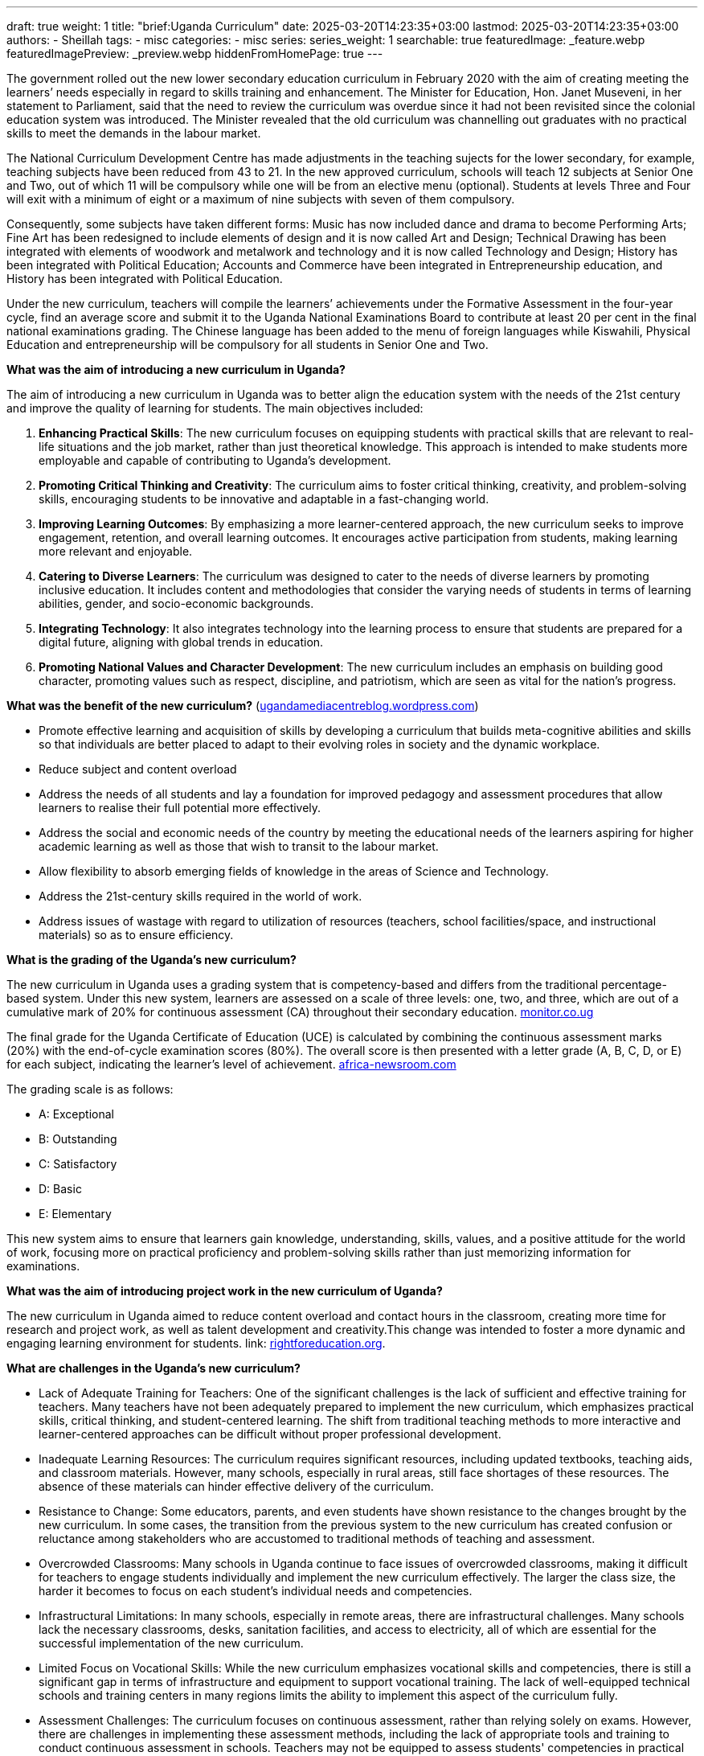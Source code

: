 ---
draft: true
weight: 1
title: "brief:Uganda Curriculum"
date: 2025-03-20T14:23:35+03:00
lastmod: 2025-03-20T14:23:35+03:00
authors:
  - Sheillah
tags:
  - misc
categories:
  - misc
series:
series_weight: 1
searchable: true
featuredImage: _feature.webp
featuredImagePreview: _preview.webp
hiddenFromHomePage: true
---

The government rolled out the new lower secondary educa­tion curriculum in February 2020 with the aim of creating meeting the learners’ needs especially in regard to skills training and enhancement. The Minister for Education, Hon. Janet Museveni, in her statement to Parliament, said that the need to review the curriculum was overdue since it had not been revisited since the colonial education system was introduced. The Minister revealed that the old curriculum was channelling out graduates with no practical skills to meet the demands in the labour market.

The National Curriculum Development Centre has made adjustments in the teaching sujects for the lower secondary, for example, teaching subjects have been reduced from 43 to 21. In the new approved curriculum, schools will teach 12 subjects at Senior One and Two, out of which 11 will be compulsory while one will be from an elective menu (optional). Students at levels Three and Four will exit with a minimum of eight or a maximum of nine subjects with seven of them compulsory.

Consequently, some subjects have taken different forms: Music has now included dance and drama to become Performing Arts; Fine Art has been redesigned to include elements of design and it is now called Art and Design; Technical Drawing has been integrated with elements of woodwork and metalwork and technology and it is now called Technology and Design; History has been integrated with Political Education; Accounts and Commerce have been integrated in Entrepreneurship education, and History has been integrated with Political Education.

Under the new curriculum, teachers will compile the learners’ achievements under the Formative Assessment in the four-year cycle, find an average score and submit it to the Uganda National Examinations Board to contribute at least 20 per cent in the final national examinations grading. The Chinese language has been added to the menu of foreign languages while Kiswahili, Physical Education and entrepreneurship will be compulsory for all students in Senior One and Two.

*What was the aim of introducing a new curriculum in Uganda?*

The aim of introducing a new curriculum in Uganda was to better align the education system with the needs of the 21st century and improve the quality of learning for students. The main objectives included:

1. **Enhancing Practical Skills**: The new curriculum focuses on equipping students with practical skills that are relevant to real-life situations and the job market, rather than just theoretical knowledge. This approach is intended to make students more employable and capable of contributing to Uganda’s development.

2. **Promoting Critical Thinking and Creativity**: The curriculum aims to foster critical thinking, creativity, and problem-solving skills, encouraging students to be innovative and adaptable in a fast-changing world.

3. **Improving Learning Outcomes**: By emphasizing a more learner-centered approach, the new curriculum seeks to improve engagement, retention, and overall learning outcomes. It encourages active participation from students, making learning more relevant and enjoyable.

4. **Catering to Diverse Learners**: The curriculum was designed to cater to the needs of diverse learners by promoting inclusive education. It includes content and methodologies that consider the varying needs of students in terms of learning abilities, gender, and socio-economic backgrounds.

5. **Integrating Technology**: It also integrates technology into the learning process to ensure that students are prepared for a digital future, aligning with global trends in education.

6. **Promoting National Values and Character Development**: The new curriculum includes an emphasis on building good character, promoting values such as respect, discipline, and patriotism, which are seen as vital for the nation’s progress.

*What was the benefit of the new curriculum?* (https://ugandamediacentreblog.wordpress.com/2020/02/12/brief-on-the-lower-secondary-curriculum/[ugandamediacentreblog.wordpress.com])

* Promote effective learning and acquisition of skills by developing a curriculum that builds meta-cognitive abilities and skills so that individuals are better placed to adapt to their evolving roles in society and the dynamic workplace.

*  Reduce subject and content overload

* Address the needs of all students and lay a foundation for improved pedagogy and assessment procedures that allow learners to realise their full potential more effectively.

* Address the social and economic needs of the country by meeting the educational needs of the learners aspiring for higher academic learning as well as those that wish to transit to the labour market.

* Allow flexibility to absorb emerging fields of knowledge in the areas of Science and Technology.

* Address the 21st-century skills required in the world of work.

* Address issues of wastage with regard to utilization of resources (teachers, school facilities/space, and instructional materials) so as to ensure efficiency.

*What is the grading of the Uganda's new curriculum?*

The new curriculum in Uganda uses a grading system that is competency-based and differs from the traditional percentage-based system. Under this new system, learners are assessed on a scale of three levels: one, two, and three, which are out of a cumulative mark of 20% for continuous assessment (CA) throughout their secondary education. link:https://www.monitor.co.ug/uganda/news/national/how-new-curriculum-will-affect-s-3-students-4076186[monitor.co.ug]

The final grade for the Uganda Certificate of Education (UCE) is calculated by combining the continuous assessment marks (20%) with the end-of-cycle examination scores (80%).
The overall score is then presented with a letter grade (A, B, C, D, or E) for each subject, indicating the learner's level of achievement. link:https://www.africa-newsroom.com/press/uganda-minister-clarifies-new-curriculum-grading?lang=en[africa-newsroom.com]

The grading scale is as follows:

* A: Exceptional

* B: Outstanding

* C: Satisfactory

* D: Basic

* E: Elementary

This new system aims to ensure that learners gain knowledge, understanding, skills, values, and a positive attitude for the world of work, focusing more on practical proficiency and problem-solving skills rather than just memorizing information for examinations.

*What was the aim of introducing project work in the new curriculum of Uganda?*

The new curriculum in Uganda aimed to reduce content overload and contact hours in the classroom, creating more time for research and project work, as well as talent development and creativity.This change was intended to foster a more dynamic and engaging learning environment for students. link: https://rightforeducation.org/2022/07/07/curriculum-bright-future/[rightforeducation.org].

*What are challenges in the Uganda's new curriculum?*

* Lack of Adequate Training for Teachers: One of the significant challenges is the lack of sufficient and effective training for teachers. Many teachers have not been adequately prepared to implement the new curriculum, which emphasizes practical skills, critical thinking, and student-centered learning. The shift from traditional teaching methods to more interactive and learner-centered approaches can be difficult without proper professional development.

* Inadequate Learning Resources: The curriculum requires significant resources, including updated textbooks, teaching aids, and classroom materials. However, many schools, especially in rural areas, still face shortages of these resources. The absence of these materials can hinder effective delivery of the curriculum.

* Resistance to Change: Some educators, parents, and even students have shown resistance to the changes brought by the new curriculum. In some cases, the transition from the previous system to the new curriculum has created confusion or reluctance among stakeholders who are accustomed to traditional methods of teaching and assessment.

* Overcrowded Classrooms: Many schools in Uganda continue to face issues of overcrowded classrooms, making it difficult for teachers to engage students individually and implement the new curriculum effectively. The larger the class size, the harder it becomes to focus on each student’s individual needs and competencies.

* Infrastructural Limitations: In many schools, especially in remote areas, there are infrastructural challenges. Many schools lack the necessary classrooms, desks, sanitation facilities, and access to electricity, all of which are essential for the successful implementation of the new curriculum.

* Limited Focus on Vocational Skills: While the new curriculum emphasizes vocational skills and competencies, there is still a significant gap in terms of infrastructure and equipment to support vocational training. The lack of well-equipped technical schools and training centers in many regions limits the ability to implement this aspect of the curriculum fully.

* Assessment Challenges: The curriculum focuses on continuous assessment, rather than relying solely on exams. However, there are challenges in implementing these assessment methods, including the lack of appropriate tools and training to conduct continuous assessment in schools. Teachers may not be equipped to assess students' competencies in practical ways.

* Financial Constraints: Implementing a new curriculum requires significant investment in terms of funding for teacher training, resources, and infrastructure. The financial constraints facing Uganda's education system, especially in government schools, create difficulties in fully rolling out the curriculum across all schools in the country.

* Cultural Barriers: The new curriculum encourages critical thinking and expression, which may sometimes conflict with local cultural norms, where respect for authority figures and traditional ways of thinking are emphasized. Overcoming these cultural barriers to foster more open discussion and critical engagement is a challenge.

* Uneven Implementation Across the Country: There are significant disparities between urban and rural schools, and these inequalities often affect the effective implementation of the new curriculum. Urban schools tend to have more resources and better-trained teachers, while rural schools struggle to keep up due to limited resources and infrastructure.

*How can the challenges to the Uganda's Curriculum be solved?*

1 . **Teacher Training and Professional Development**

*Solution:* There needs to be an extensive and continuous professional development program for teachers to equip them with the skills necessary to implement the new curriculum effectively. This training should focus on pedagogical techniques, learner-centered teaching, competency-based education, and assessment methods.

*Action:* The government and educational institutions should invest in training programs that are consistent and accessible for teachers in both urban and rural areas. Online platforms for teacher training could also be explored to reach a broader audience.

2 . **Provision of Adequate Learning Resources**

*Solution:* To ensure that the new curriculum is effective, there must be sufficient educational resources, including textbooks, learning materials, and teaching aids.

*Action:* The government could allocate more funds to schools for buying textbooks and educational resources. Partnerships with non-governmental organizations, the private sector, and international donors could also help bridge the resource gap. Additionally, schools should be encouraged to integrate technology into learning (e.g., through digital resources, e-learning platforms).

3 . *Community Engagement and Awareness*

*Solution:* Engaging parents, communities, and other stakeholders is critical to reduce resistance and increase understanding of the new curriculum.

*Action:* Schools and the Ministry of Education can organize awareness campaigns for parents and communities, explaining the benefits of the curriculum and how it helps their children. Holding community meetings and workshops could ensure that parents and the public are well-informed and can support the new curriculum.

4 . ***Addressing Overcrowded Classrooms**

*Solution:* Reducing class sizes would make it easier for teachers to implement the new curriculum effectively and provide individual attention to students.

*Action:* The government could prioritize the construction of new classrooms or provide incentives for private investments in education infrastructure. Alternatively, alternative modes of learning, such as digital learning or blended learning, could be utilized to reduce physical classroom congestion.

5 . **Improving School Infrastructure**

*Solution:* Schools, especially in rural areas, require better infrastructure, such as classrooms, sanitation facilities, electricity, and internet access to effectively implement the new curriculum.

*Action:* The government, in collaboration with development partners, could invest in modernizing school infrastructure, including providing electricity, clean water, and the necessary equipment. There could also be incentives for public-private partnerships to support infrastructure development.

6 . *Strengthening Vocational Education and Training (TVET)*

*Solution:* To realize the potential of the new curriculum in promoting vocational skills, there must be investment in technical schools, vocational training centers, and equipment.

*Action:* The government should invest more in Vocational Education and Training (TVET) institutions and ensure they are well-equipped with tools and technology. Partnerships with the private sector could also provide opportunities for apprenticeships and skills training in real-world settings.

7 . *Developing a Robust and Reliable Assessment System*

*Solution:* A continuous assessment system needs to be developed with clear guidelines and tools that allow teachers to evaluate students' competencies effectively.

*Action:* The Ministry of Education could create a national framework for continuous assessment, including rubrics and standardized tools. Teachers can be trained on how to conduct formative assessments and track students' progress throughout the academic year. Digital platforms could also be used for assessments to make the process more efficient.

8 . *Addressing Financial Constraints*

*Solution:* Adequate funding is essential for the effective implementation of the curriculum. The government and other stakeholders must prioritize education in the national budget.

*Action:* The Ugandan government could increase the education budget or allocate more funds to schools, particularly those in disadvantaged areas. Additionally, the government can seek external funding from international organizations or partners, as well as create incentive schemes for private sector involvement in education.

9 . **Tackling Cultural Barriers**

*Solution:* The new curriculum's emphasis on critical thinking and student expression may face cultural resistance, but these aspects can be integrated in culturally sensitive ways.

*Action:* Schools could work with local leaders, cultural institutions, and community elders to ensure that the curriculum respects local traditions while promoting critical thinking and openness. Teachers could be trained to incorporate local context and cultural understanding into lessons that encourage open discussion and respectful debate.

10 . **Ensuring Equitable Access Across the Country.**

*Solution:* The disparity between urban and rural schools needs to be addressed to ensure that all students have access to quality education under the new curriculum.

*Action:* The government should implement policies that target resource allocation to underserved areas, including rural schools. A nationwide monitoring system can be set up to ensure that every school, regardless of location, receives the necessary support. Digital education platforms and e-learning could also be scaled up in rural areas to bridge the gap.

11.** Public-Private Partnerships**

*Solution:* Collaboration between the government and private organizations can support curriculum implementation by providing additional resources, expertise, and infrastructure.

*Action:* The government can incentivize private companies to invest in education, whether through funding, resources, or partnerships in vocational training. This collaboration could help develop an education system that is more inclusive, innovative, and adaptable.

*Remarks about the Uganda's new Curriculum.*

Uganda's new curriculum, introduced in 2020, is a competence-based curriculum (CBC) designed to foster quality learning and prepare students for modern society and the world of work. It emphasizes problem-solving, practical skills, and talent development over rote learning, aiming to reduce content overload and create more time for research and project work.

The curriculum is intended to be more inclusive and adaptable to different student abilities, focusing on broad themes rather than specific subjects. It aims to ensure that learners acquire the knowledge and skills needed for success in contemporary society and lay a foundation for further education and employment.

However, the implementation of the CBC has faced challenges, including inadequate teacher training and resource shortages. Teachers have expressed concerns about the timely availability of textbooks and manuals, which can affect the curriculum's effectiveness.

Despite these challenges, the new curriculum is seen as a step towards improving Uganda's education system and aligning with Vision 2040, which envisions a more literate, numerate, and skilled population.

The Ministry of Education and Sports is also developing a new A-Level competence-based curriculum, expected to be rolled out the following year to ensure a smooth transition for students moving from lower secondary to upper secondary education.

Overall, the new curriculum represents a significant shift in educational approach, aiming to equip students with the competencies needed for future success while addressing some of the limitations of the previous subject-based curriculum. link:https://www.researchgate.net/publication/341670833_UGANDA'S_NEW_LOWER_SECONDARY_SCHOOL_CURRICULUM_MOVING_TOWARDS_A_COMPETENT_AND_QUALITY_EDUCATION_SYSTEM_Policy_Review[researchgate.net].